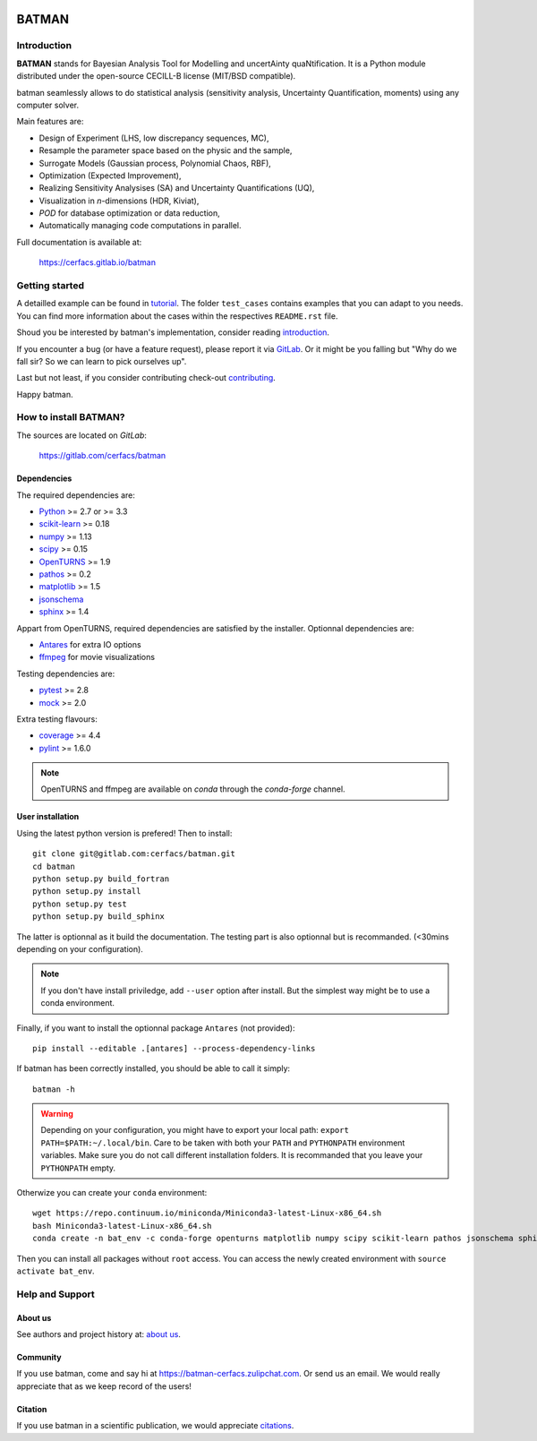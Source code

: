 |CI|_ |Codecov|_ |Python|_ |License|_ |Zulip|_

.. |CI| image:: https://gitlab.com/cerfacs/batman/badges/develop/pipeline.svg
.. _CI: https://gitlab.com/cerfacs/batman/pipelines

.. |Codecov| image:: https://gitlab.com/cerfacs/batman/badges/develop/coverage.svg
.. _Codecov: https://gitlab.com/cerfacs/batman/pipelines

.. |Python| image:: https://img.shields.io/badge/python-2.7,_3.6-blue.svg

.. |License| image:: https://img.shields.io/badge/license-CECILL--B_License-blue.svg
.. _License: http://www.cecill.info/licences/Licence_CeCILL-B_V1-en.html

.. |Zulip| image:: https://img.shields.io/badge/zulip-join_chat-brightgreen.svg
.. _Zulip: https://batman-cerfacs.zulipchat.com

BATMAN
======

Introduction
------------

**BATMAN** stands for Bayesian Analysis Tool for Modelling and uncertAinty
quaNtification. It is a Python module distributed under the open-source
CECILL-B license (MIT/BSD compatible).

batman seamlessly allows to do statistical analysis (sensitivity analysis,
Uncertainty Quantification, moments) using any computer solver.

Main features are: 

- Design of Experiment (LHS, low discrepancy sequences, MC),
- Resample the parameter space based on the physic and the sample,
- Surrogate Models (Gaussian process, Polynomial Chaos, RBF),
- Optimization (Expected Improvement),
- Realizing Sensitivity Analysises (SA) and Uncertainty Quantifications (UQ),
- Visualization in *n*-dimensions (HDR, Kiviat),
- *POD* for database optimization or data reduction,
- Automatically managing code computations in parallel.

Full documentation is available at: 

    https://cerfacs.gitlab.io/batman

Getting started
---------------

A detailled example can be found in 
`tutorial <https://cerfacs.gitlab.io/batman/tutorial.html>`_. The folder ``test_cases``
contains examples that you can adapt to you needs. You can find more information
about the cases within the respectives ``README.rst`` file. 

Shoud you be interested by batman's implementation, consider
reading `introduction <https://cerfacs.gitlab.io/batman/introduction.html>`_.

If you encounter a bug (or have a feature request), please report it via
`GitLab <https://gitlab.com/cerfacs/batman/issues>`_. Or it might be you
falling but "Why do we fall sir? So we can learn to pick ourselves up".

Last but not least, if you consider contributing check-out
`contributing <https://cerfacs.gitlab.io/batman/contributing_link.html>`_.

Happy batman.

How to install BATMAN?
----------------------

The sources are located on *GitLab*: 

    https://gitlab.com/cerfacs/batman

Dependencies
............

The required dependencies are: 

- `Python <https://python.org>`_ >= 2.7 or >= 3.3
- `scikit-learn <http://scikit-learn.org>`_ >= 0.18
- `numpy <http://www.numpy.org>`_ >= 1.13
- `scipy <http://scipy.org>`_ >= 0.15
- `OpenTURNS <http://www.openturns.org>`_ >= 1.9
- `pathos <https://github.com/uqfoundation/pathos>`_ >= 0.2
- `matplotlib <http://matplotlib.org>`_ >= 1.5
- `jsonschema <http://python-jsonschema.readthedocs.io/en/latest/>`_
- `sphinx <http://www.sphinx-doc.org>`_ >= 1.4

Appart from OpenTURNS, required dependencies are satisfied by the installer.
Optionnal dependencies are: 

- `Antares <http://www.cerfacs.fr/antares>`_ for extra IO options
- `ffmpeg <https://www.ffmpeg.org>`_ for movie visualizations

Testing dependencies are: 

- `pytest <https://docs.pytest.org/en/latest/>`_ >= 2.8
- `mock <https://pypi.python.org/pypi/mock>`_ >= 2.0

Extra testing flavours: 

- `coverage <http://coverage.readthedocs.io>`_ >= 4.4
- `pylint <https://www.pylint.org>`_ >= 1.6.0

.. note:: OpenTURNS and ffmpeg are available on *conda* through
    the *conda-forge* channel.

User installation
.................

Using the latest python version is prefered! Then to install::

    git clone git@gitlab.com:cerfacs/batman.git
    cd batman
    python setup.py build_fortran
    python setup.py install
    python setup.py test
    python setup.py build_sphinx

The latter is optionnal as it build the documentation. The testing part is also
optionnal but is recommanded. (<30mins depending on your configuration).

.. note:: If you don't have install priviledge, add ``--user`` option after install.
    But the simplest way might be to use a conda environment.

Finally, if you want to install the optionnal package ``Antares`` (not provided)::

    pip install --editable .[antares] --process-dependency-links

If batman has been correctly installed, you should be able to call it simply::

    batman -h

.. warning:: Depending on your configuration, you might have to export your local path: 
    ``export PATH=$PATH:~/.local/bin``. Care to be taken with both your ``PATH``
    and ``PYTHONPATH`` environment variables. Make sure you do not call different
    installation folders. It is recommanded that you leave your ``PYTHONPATH`` empty.

Otherwize you can create your ``conda`` environment::

    wget https://repo.continuum.io/miniconda/Miniconda3-latest-Linux-x86_64.sh
    bash Miniconda3-latest-Linux-x86_64.sh
    conda create -n bat_env -c conda-forge openturns matplotlib numpy scipy scikit-learn pathos jsonschema sphinx sphinx_rtd_theme pytest pytest-runner mock ffmpeg

Then you can install all packages without ``root`` access. You can access
the newly created environment with ``source activate bat_env``.

Help and Support
----------------

About us
........

See authors and project history at: `about us <https://cerfacs.gitlab.io/batman/about.html>`_.

Community
.........

If you use batman, come and say hi at https://batman-cerfacs.zulipchat.com.
Or send us an email. We would really appreciate that as we keep record of the users!

Citation
........

If you use batman in a scientific publication, we would appreciate `citations <https://cerfacs.gitlab.io/batman/about.html#citing-batman>`_.
